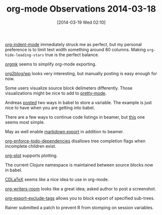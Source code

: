 #+POSTID: 8321
#+DATE: [2014-03-19 Wed 02:10]
#+OPTIONS: toc:nil num:nil todo:nil pri:nil tags:nil ^:nil TeX:nil
#+CATEGORY: Article
#+TAGS: Emacs, Ide, Lisp, Programming Language, elisp, org-mode
#+TITLE: org-mode Observations 2014-03-18


[[http://orgmode.org/manual/Clean-view.html][org-indent-mode]] immediately struck me as perfect, but my personal preference
is to limit text width something around 80 columns. Making
=org-hide-leading-stars= true is the perfect balance.







[[https://github.com/fniessen/orgmk][orgmk]] seems to simplify org-mode exporting.







[[https://github.com/punchagan/org2blog][org2blog/wp]] looks very interesting, but manually posting is easy enough for now.







Some users visualize source block delimeters differently. Those visualizations
might be nice to add to [[https://github.com/akatov/pretty-mode][pretty-mode]].







Andreas [[https://lists.gnu.org/archive/html/emacs-orgmode/2014-03/msg00325.html][posted]] two ways in babel to store a variable. The example is just nice
to have when you are getting into babel.







There are a few ways to continue code listings in beamer, but [[https://lists.gnu.org/archive/html/emacs-orgmode/2014-03/msg00331.html][this]] one seems
most simple.







May as well enable [[http://orgmode.org/worg/exporters/ox-overview.html][markdown export]] in addition to beamer.







[[http://orgmode.org/manual/TODO-dependencies.html][org-enforce-todo-dependencies]] disallows tree completion flags when incomplete
children exist.







[[http://orgmode.org/worg/org-tutorials/org-plot.html][org-plot]] supports plotting.







The current Clojure namespace is maintained between source blocks now in babel.







[[https://www.gnu.org/software/emacs/manual/html_node/org/CDLaTeX-mode.html][CDLaTeX]] seems like a nice idea to use in org-mode.







[[https://github.com/titaniumbones/org-writers-room][org-writers-room]] looks like a great idea; asked author to post a screenshot.







[[http://orgmode.org/manual/Export-settings.html][org-export-exclude-tags]] allows you to block export of specified sub-trees.







Rainer submitted a patch to prevent R from stomping on session variables.




